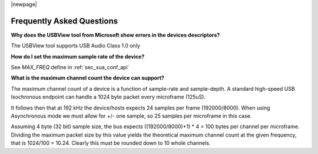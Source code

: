 
|newpage|

**************************
Frequently Asked Questions
**************************

**Why does the USBView tool from Microsoft show errors in the devices descriptors?**

The USBView tool supports USB Audio Class 1.0 only

**How do I set the maximum sample rate of the device?**

See `MAX_FREQ` define in :ref:`sec_xua_conf_api`

**What is the maximum channel count the device can support?**

The maximum channel count of a device is a function of sample-rate and sample-depth.
A standard high-speed USB Isochronous endpoint can handle a 1024 byte packet every microframe (125uS).

It follows then that at 192 kHz the device/hosts expects 24 samples per frame (192000/8000).
When using Asynchronous mode we must allow for +/- one sample, so 25 samples per microframe in this
case.

Assuming 4 byte (32 bit) sample size, the bus expects ((192000/8000)+1) * 4 = 100 bytes per channel
per microframe.
Dividing the maximum packet size by this value yields the theoretical maximum channel count at the
given frequency, that is 1024/100 = 10.24. Clearly this must be rounded down to 10 whole channels.

